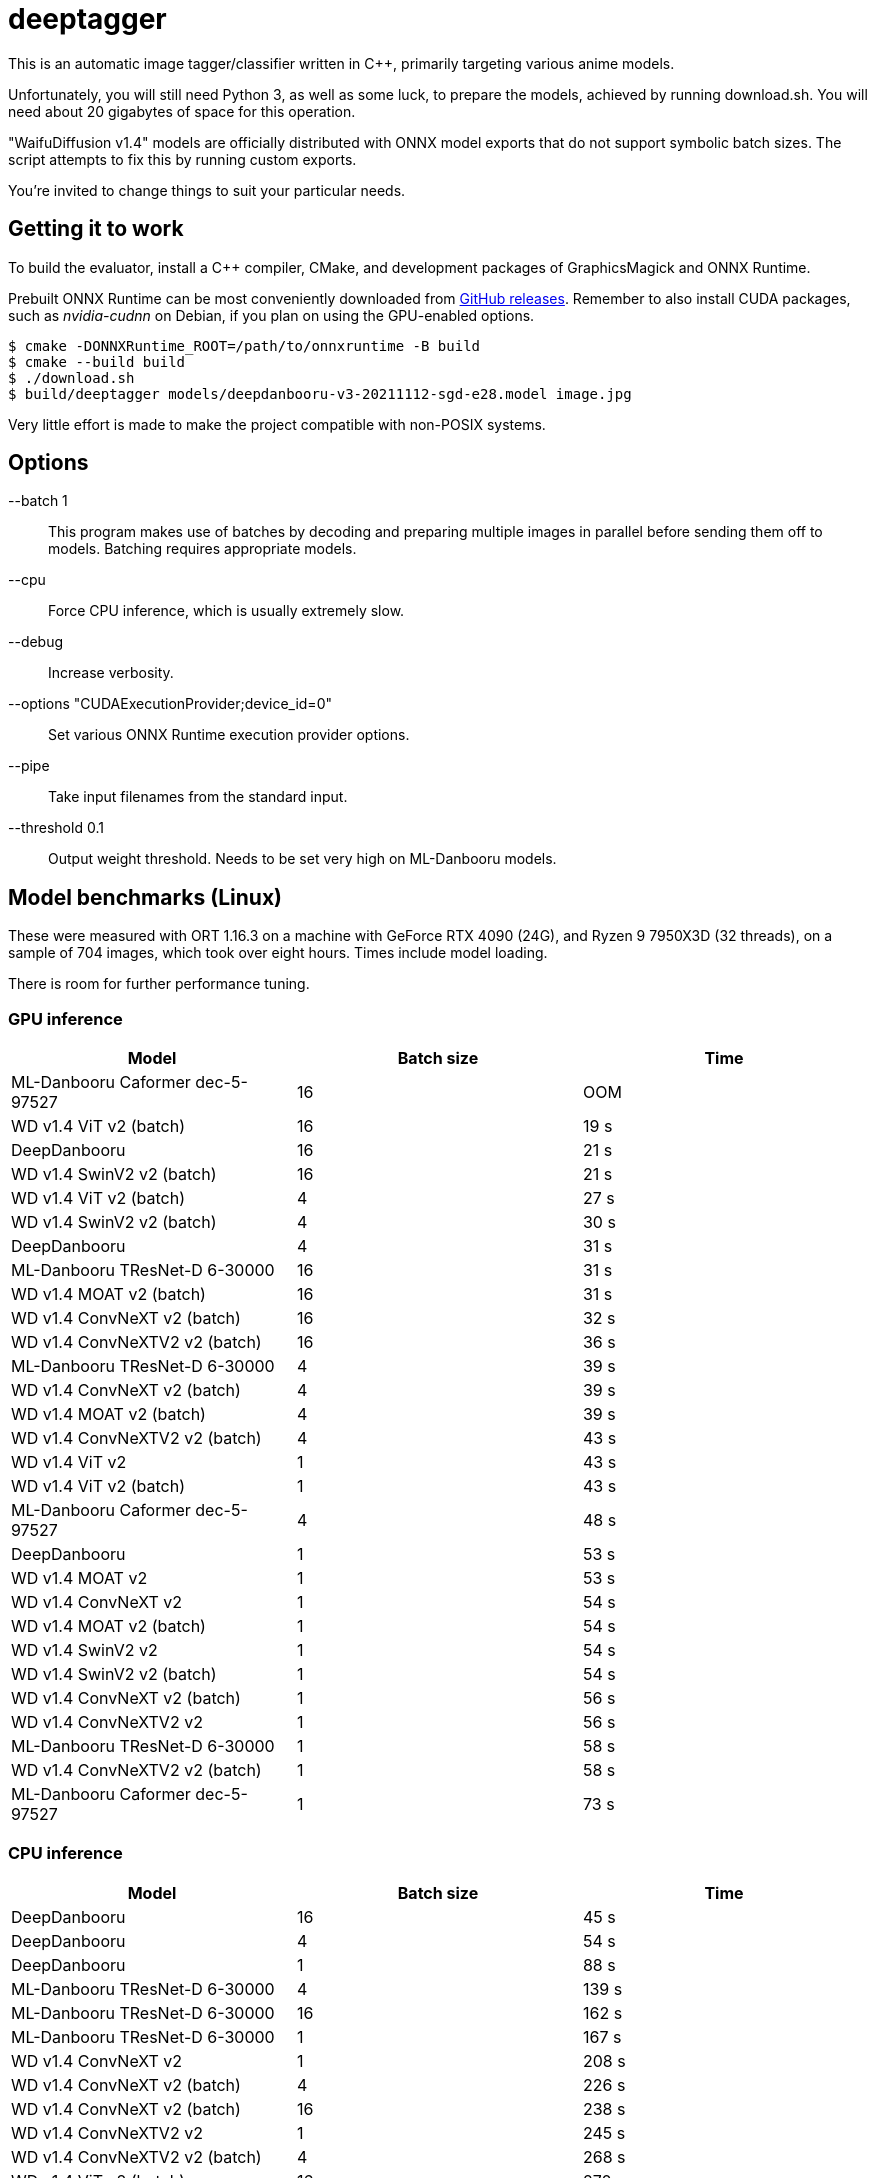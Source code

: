 deeptagger
==========

This is an automatic image tagger/classifier written in C++,
primarily targeting various anime models.

Unfortunately, you will still need Python 3, as well as some luck, to prepare
the models, achieved by running download.sh.  You will need about 20 gigabytes
of space for this operation.

"WaifuDiffusion v1.4" models are officially distributed with ONNX model exports
that do not support symbolic batch sizes.  The script attempts to fix this
by running custom exports.

You're invited to change things to suit your particular needs.

Getting it to work
------------------
To build the evaluator, install a C++ compiler, CMake, and development packages
of GraphicsMagick and ONNX Runtime.

Prebuilt ONNX Runtime can be most conveniently downloaded from
https://github.com/microsoft/onnxruntime/releases[GitHub releases].
Remember to also install CUDA packages, such as _nvidia-cudnn_ on Debian,
if you plan on using the GPU-enabled options.

 $ cmake -DONNXRuntime_ROOT=/path/to/onnxruntime -B build
 $ cmake --build build
 $ ./download.sh
 $ build/deeptagger models/deepdanbooru-v3-20211112-sgd-e28.model image.jpg

Very little effort is made to make the project compatible with non-POSIX
systems.

Options
-------
--batch 1::
	This program makes use of batches by decoding and preparing multiple images
	in parallel before sending them off to models.
	Batching requires appropriate models.
--cpu::
	Force CPU inference, which is usually extremely slow.
--debug::
	Increase verbosity.
--options "CUDAExecutionProvider;device_id=0"::
	Set various ONNX Runtime execution provider options.
--pipe::
	Take input filenames from the standard input.
--threshold 0.1::
	Output weight threshold.  Needs to be set very high on ML-Danbooru models.

Model benchmarks (Linux)
------------------------
These were measured with ORT 1.16.3 on a machine with GeForce RTX 4090 (24G),
and Ryzen 9 7950X3D (32 threads), on a sample of 704 images,
which took over eight hours.  Times include model loading.

There is room for further performance tuning.

GPU inference
~~~~~~~~~~~~~
[cols="<,>,>", options=header]
|===
|Model|Batch size|Time
|ML-Danbooru Caformer dec-5-97527|16|OOM
|WD v1.4 ViT v2 (batch)|16|19 s
|DeepDanbooru|16|21 s
|WD v1.4 SwinV2 v2 (batch)|16|21 s
|WD v1.4 ViT v2 (batch)|4|27 s
|WD v1.4 SwinV2 v2 (batch)|4|30 s
|DeepDanbooru|4|31 s
|ML-Danbooru TResNet-D 6-30000|16|31 s
|WD v1.4 MOAT v2 (batch)|16|31 s
|WD v1.4 ConvNeXT v2 (batch)|16|32 s
|WD v1.4 ConvNeXTV2 v2 (batch)|16|36 s
|ML-Danbooru TResNet-D 6-30000|4|39 s
|WD v1.4 ConvNeXT v2 (batch)|4|39 s
|WD v1.4 MOAT v2 (batch)|4|39 s
|WD v1.4 ConvNeXTV2 v2 (batch)|4|43 s
|WD v1.4 ViT v2|1|43 s
|WD v1.4 ViT v2 (batch)|1|43 s
|ML-Danbooru Caformer dec-5-97527|4|48 s
|DeepDanbooru|1|53 s
|WD v1.4 MOAT v2|1|53 s
|WD v1.4 ConvNeXT v2|1|54 s
|WD v1.4 MOAT v2 (batch)|1|54 s
|WD v1.4 SwinV2 v2|1|54 s
|WD v1.4 SwinV2 v2 (batch)|1|54 s
|WD v1.4 ConvNeXT v2 (batch)|1|56 s
|WD v1.4 ConvNeXTV2 v2|1|56 s
|ML-Danbooru TResNet-D 6-30000|1|58 s
|WD v1.4 ConvNeXTV2 v2 (batch)|1|58 s
|ML-Danbooru Caformer dec-5-97527|1|73 s
|===

CPU inference
~~~~~~~~~~~~~
[cols="<,>,>", options=header]
|===
|Model|Batch size|Time
|DeepDanbooru|16|45 s
|DeepDanbooru|4|54 s
|DeepDanbooru|1|88 s
|ML-Danbooru TResNet-D 6-30000|4|139 s
|ML-Danbooru TResNet-D 6-30000|16|162 s
|ML-Danbooru TResNet-D 6-30000|1|167 s
|WD v1.4 ConvNeXT v2|1|208 s
|WD v1.4 ConvNeXT v2 (batch)|4|226 s
|WD v1.4 ConvNeXT v2 (batch)|16|238 s
|WD v1.4 ConvNeXTV2 v2|1|245 s
|WD v1.4 ConvNeXTV2 v2 (batch)|4|268 s
|WD v1.4 ViT v2 (batch)|16|270 s
|WD v1.4 ConvNeXT v2 (batch)|1|272 s
|WD v1.4 SwinV2 v2 (batch)|4|277 s
|WD v1.4 ViT v2 (batch)|4|277 s
|WD v1.4 ConvNeXTV2 v2 (batch)|16|294 s
|WD v1.4 SwinV2 v2 (batch)|1|300 s
|WD v1.4 SwinV2 v2|1|302 s
|WD v1.4 SwinV2 v2 (batch)|16|305 s
|WD v1.4 MOAT v2 (batch)|4|307 s
|WD v1.4 ViT v2|1|308 s
|WD v1.4 ViT v2 (batch)|1|311 s
|WD v1.4 ConvNeXTV2 v2 (batch)|1|312 s
|WD v1.4 MOAT v2|1|332 s
|WD v1.4 MOAT v2 (batch)|16|335 s
|WD v1.4 MOAT v2 (batch)|1|339 s
|ML-Danbooru Caformer dec-5-97527|4|637 s
|ML-Danbooru Caformer dec-5-97527|16|689 s
|ML-Danbooru Caformer dec-5-97527|1|829 s
|===

Model benchmarks (macOS)
------------------------
These were measured with ORT 1.16.3 on a MacBook Pro, M1 Pro (16GB),
macOS Ventura 13.6.2, on a sample of 179 images.  Times include model loading.

There was often significant memory pressure and swapping,
which may explain some of the anomalies.  CoreML often makes things worse,
and generally consumes a lot more memory than pure CPU execution.

The kernel panic was repeatable.

GPU inference
~~~~~~~~~~~~~
[cols="<2,>1,>1", options=header]
|===
|Model|Batch size|Time
|DeepDanbooru|1|24 s
|DeepDanbooru|8|31 s
|DeepDanbooru|4|33 s
|WD v1.4 SwinV2 v2 (batch)|4|71 s
|WD v1.4 SwinV2 v2 (batch)|1|76 s
|WD v1.4 ViT v2 (batch)|4|97 s
|WD v1.4 ViT v2 (batch)|8|97 s
|ML-Danbooru TResNet-D 6-30000|8|100 s
|ML-Danbooru TResNet-D 6-30000|4|101 s
|WD v1.4 ViT v2 (batch)|1|105 s
|ML-Danbooru TResNet-D 6-30000|1|125 s
|WD v1.4 ConvNeXT v2 (batch)|8|126 s
|WD v1.4 SwinV2 v2 (batch)|8|127 s
|WD v1.4 ConvNeXT v2 (batch)|4|128 s
|WD v1.4 ConvNeXTV2 v2 (batch)|8|132 s
|WD v1.4 ConvNeXTV2 v2 (batch)|4|133 s
|WD v1.4 ViT v2|1|146 s
|WD v1.4 ConvNeXT v2 (batch)|1|149 s
|WD v1.4 ConvNeXTV2 v2 (batch)|1|160 s
|WD v1.4 MOAT v2 (batch)|1|165 s
|WD v1.4 SwinV2 v2|1|166 s
|WD v1.4 ConvNeXT v2|1|273 s
|WD v1.4 MOAT v2|1|273 s
|WD v1.4 ConvNeXTV2 v2|1|340 s
|ML-Danbooru Caformer dec-5-97527|1|551 s
|ML-Danbooru Caformer dec-5-97527|4|swap hell
|ML-Danbooru Caformer dec-5-97527|8|swap hell
|WD v1.4 MOAT v2 (batch)|4|kernel panic
|===

CPU inference
~~~~~~~~~~~~~
[cols="<2,>1,>1", options=header]
|===
|Model|Batch size|Time
|DeepDanbooru|8|54 s
|DeepDanbooru|4|55 s
|DeepDanbooru|1|75 s
|WD v1.4 SwinV2 v2 (batch)|8|93 s
|WD v1.4 SwinV2 v2 (batch)|4|94 s
|ML-Danbooru TResNet-D 6-30000|8|97 s
|WD v1.4 SwinV2 v2 (batch)|1|98 s
|ML-Danbooru TResNet-D 6-30000|4|99 s
|WD v1.4 SwinV2 v2|1|99 s
|WD v1.4 ViT v2 (batch)|4|111 s
|WD v1.4 ViT v2 (batch)|8|111 s
|WD v1.4 ViT v2 (batch)|1|113 s
|WD v1.4 ViT v2|1|113 s
|ML-Danbooru TResNet-D 6-30000|1|118 s
|WD v1.4 ConvNeXT v2 (batch)|8|124 s
|WD v1.4 ConvNeXT v2 (batch)|4|125 s
|WD v1.4 ConvNeXTV2 v2 (batch)|8|129 s
|WD v1.4 ConvNeXT v2|1|130 s
|WD v1.4 ConvNeXTV2 v2 (batch)|4|131 s
|WD v1.4 MOAT v2 (batch)|8|134 s
|WD v1.4 ConvNeXTV2 v2|1|136 s
|WD v1.4 MOAT v2 (batch)|4|136 s
|WD v1.4 ConvNeXT v2 (batch)|1|146 s
|WD v1.4 MOAT v2 (batch)|1|156 s
|WD v1.4 MOAT v2|1|156 s
|WD v1.4 ConvNeXTV2 v2 (batch)|1|157 s
|ML-Danbooru Caformer dec-5-97527|4|241 s
|ML-Danbooru Caformer dec-5-97527|8|241 s
|ML-Danbooru Caformer dec-5-97527|1|262 s
|===

Comparison with WDMassTagger
----------------------------
Using CUDA, on the same Linux computer as above, on a sample of 6352 images.
We're a bit slower, depending on the model.
Batch sizes of 16 and 32 give practically equivalent results for both.

[cols="<,>,>,>", options="header,autowidth"]
|===
|Model|WDMassTagger|deeptagger (batch)|Ratio
|wd-v1-4-convnext-tagger-v2   |1:18 |1:55 |68 %
|wd-v1-4-convnextv2-tagger-v2 |1:20 |2:10 |62 %
|wd-v1-4-moat-tagger-v2       |1:22 |1:52 |73 %
|wd-v1-4-swinv2-tagger-v2     |1:28 |1:34 |94 %
|wd-v1-4-vit-tagger-v2        |1:16 |1:22 |93 %
|===
